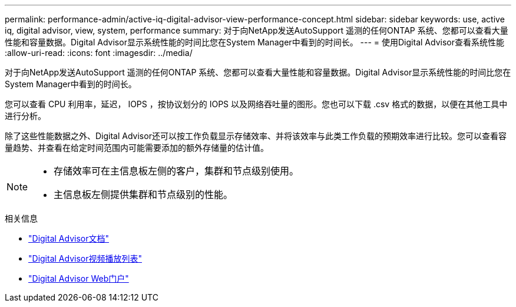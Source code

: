 ---
permalink: performance-admin/active-iq-digital-advisor-view-performance-concept.html 
sidebar: sidebar 
keywords: use, active iq, digital advisor, view, system, performance 
summary: 对于向NetApp发送AutoSupport 遥测的任何ONTAP 系统、您都可以查看大量性能和容量数据。Digital Advisor显示系统性能的时间比您在System Manager中看到的时间长。 
---
= 使用Digital Advisor查看系统性能
:allow-uri-read: 
:icons: font
:imagesdir: ../media/


[role="lead"]
对于向NetApp发送AutoSupport 遥测的任何ONTAP 系统、您都可以查看大量性能和容量数据。Digital Advisor显示系统性能的时间比您在System Manager中看到的时间长。

您可以查看 CPU 利用率，延迟， IOPS ，按协议划分的 IOPS 以及网络吞吐量的图形。您也可以下载 .csv 格式的数据，以便在其他工具中进行分析。

除了这些性能数据之外、Digital Advisor还可以按工作负载显示存储效率、并将该效率与此类工作负载的预期效率进行比较。您可以查看容量趋势、并查看在给定时间范围内可能需要添加的额外存储量的估计值。

[NOTE]
====
* 存储效率可在主信息板左侧的客户，集群和节点级别使用。
* 主信息板左侧提供集群和节点级别的性能。


====
.相关信息
* https://docs.netapp.com/us-en/active-iq/["Digital Advisor文档"]
* https://www.youtube.com/playlist?list=PLdXI3bZJEw7kWBxqwLYBchpMW4k9Z6Vum["Digital Advisor视频播放列表"]
* https://aiq.netapp.com/["Digital Advisor Web门户"]

